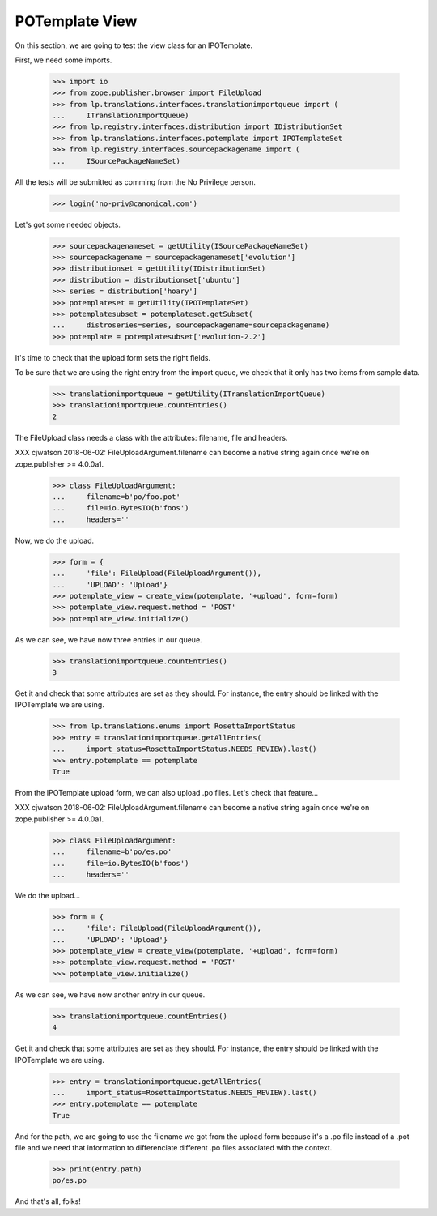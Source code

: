 POTemplate View
===============

On this section, we are going to test the view class for an IPOTemplate.

First, we need some imports.

    >>> import io
    >>> from zope.publisher.browser import FileUpload
    >>> from lp.translations.interfaces.translationimportqueue import (
    ...     ITranslationImportQueue)
    >>> from lp.registry.interfaces.distribution import IDistributionSet
    >>> from lp.translations.interfaces.potemplate import IPOTemplateSet
    >>> from lp.registry.interfaces.sourcepackagename import (
    ...     ISourcePackageNameSet)

All the tests will be submitted as comming from the No Privilege person.

    >>> login('no-priv@canonical.com')

Let's got some needed objects.

    >>> sourcepackagenameset = getUtility(ISourcePackageNameSet)
    >>> sourcepackagename = sourcepackagenameset['evolution']
    >>> distributionset = getUtility(IDistributionSet)
    >>> distribution = distributionset['ubuntu']
    >>> series = distribution['hoary']
    >>> potemplateset = getUtility(IPOTemplateSet)
    >>> potemplatesubset = potemplateset.getSubset(
    ...     distroseries=series, sourcepackagename=sourcepackagename)
    >>> potemplate = potemplatesubset['evolution-2.2']

It's time to check that the upload form sets the right fields.

To be sure that we are using the right entry from the import queue,
we check that it only has two items from sample data.

    >>> translationimportqueue = getUtility(ITranslationImportQueue)
    >>> translationimportqueue.countEntries()
    2

The FileUpload class needs a class with the attributes: filename, file and
headers.

XXX cjwatson 2018-06-02: FileUploadArgument.filename can become a native
string again once we're on zope.publisher >= 4.0.0a1.

    >>> class FileUploadArgument:
    ...     filename=b'po/foo.pot'
    ...     file=io.BytesIO(b'foos')
    ...     headers=''

Now, we do the upload.

    >>> form = {
    ...     'file': FileUpload(FileUploadArgument()),
    ...     'UPLOAD': 'Upload'}
    >>> potemplate_view = create_view(potemplate, '+upload', form=form)
    >>> potemplate_view.request.method = 'POST'
    >>> potemplate_view.initialize()

As we can see, we have now three entries in our queue.

    >>> translationimportqueue.countEntries()
    3

Get it and check that some attributes are set as they should. For instance,
the entry should be linked with the IPOTemplate we are using.

    >>> from lp.translations.enums import RosettaImportStatus
    >>> entry = translationimportqueue.getAllEntries(
    ...     import_status=RosettaImportStatus.NEEDS_REVIEW).last()
    >>> entry.potemplate == potemplate
    True

From the IPOTemplate upload form, we can also upload .po files. Let's check
that feature...

XXX cjwatson 2018-06-02: FileUploadArgument.filename can become a native
string again once we're on zope.publisher >= 4.0.0a1.

    >>> class FileUploadArgument:
    ...     filename=b'po/es.po'
    ...     file=io.BytesIO(b'foos')
    ...     headers=''

We do the upload...

    >>> form = {
    ...     'file': FileUpload(FileUploadArgument()),
    ...     'UPLOAD': 'Upload'}
    >>> potemplate_view = create_view(potemplate, '+upload', form=form)
    >>> potemplate_view.request.method = 'POST'
    >>> potemplate_view.initialize()

As we can see, we have now another entry in our queue.

    >>> translationimportqueue.countEntries()
    4

Get it and check that some attributes are set as they should. For instance,
the entry should be linked with the IPOTemplate we are using.

    >>> entry = translationimportqueue.getAllEntries(
    ...     import_status=RosettaImportStatus.NEEDS_REVIEW).last()
    >>> entry.potemplate == potemplate
    True

And for the path, we are going to use the filename we got from the upload form
because it's a .po file instead of a .pot file and we need that information
to differenciate different .po files associated with the context.

    >>> print(entry.path)
    po/es.po

And that's all, folks!

